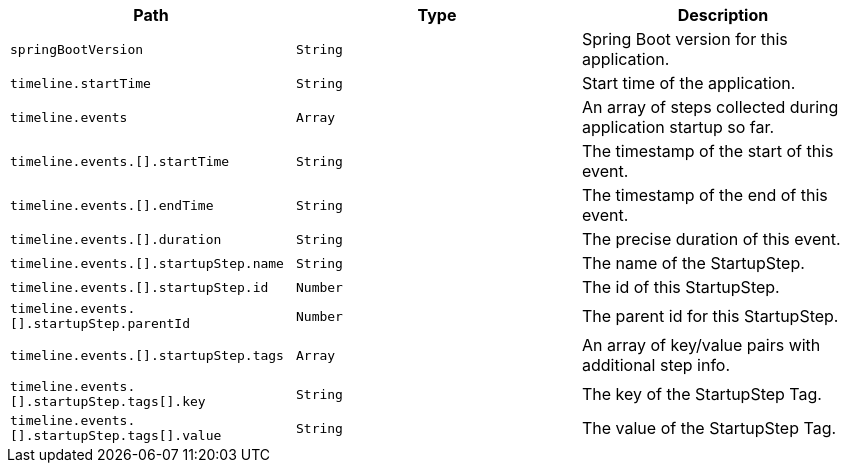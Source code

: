 |===
|Path|Type|Description

|`+springBootVersion+`
|`+String+`
|Spring Boot version for this application.

|`+timeline.startTime+`
|`+String+`
|Start time of the application.

|`+timeline.events+`
|`+Array+`
|An array of steps collected during application startup so far.

|`+timeline.events.[].startTime+`
|`+String+`
|The timestamp of the start of this event.

|`+timeline.events.[].endTime+`
|`+String+`
|The timestamp of the end of this event.

|`+timeline.events.[].duration+`
|`+String+`
|The precise duration of this event.

|`+timeline.events.[].startupStep.name+`
|`+String+`
|The name of the StartupStep.

|`+timeline.events.[].startupStep.id+`
|`+Number+`
|The id of this StartupStep.

|`+timeline.events.[].startupStep.parentId+`
|`+Number+`
|The parent id for this StartupStep.

|`+timeline.events.[].startupStep.tags+`
|`+Array+`
|An array of key/value pairs with additional step info.

|`+timeline.events.[].startupStep.tags[].key+`
|`+String+`
|The key of the StartupStep Tag.

|`+timeline.events.[].startupStep.tags[].value+`
|`+String+`
|The value of the StartupStep Tag.

|===